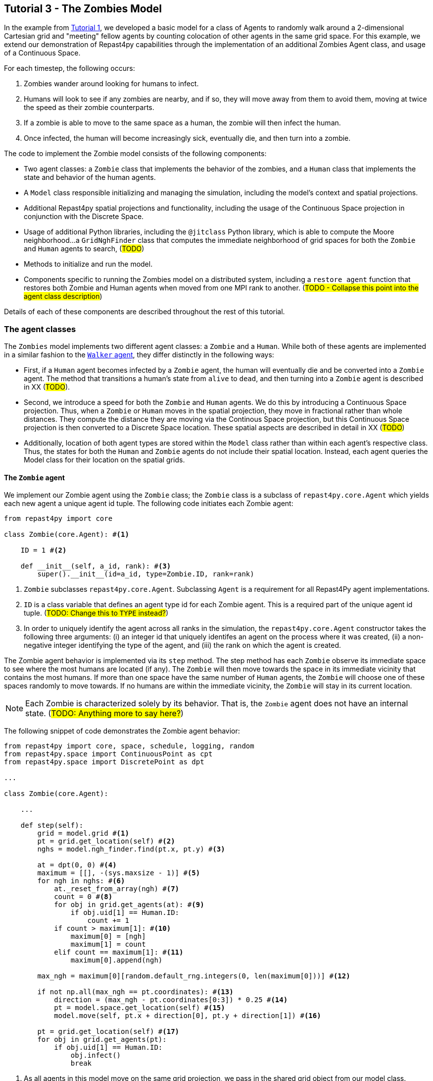 == Tutorial 3 - The Zombies Model

In the example from <<Tutorial 1 - A Simple Model, Tutorial 1>>, we developed a basic model for a class of Agents to randomly walk around a 2-dimensional Cartesian grid and "meeting" fellow agents by counting colocation of other agents in the same grid space. For this example, we extend our demonstration of Repast4py capabilities through the implementation of an additional Zombies Agent class, and usage of a Continuous Space.

For each timestep, the following occurs:

. Zombies wander around looking for humans to infect. 
. Humans will look to see if any zombies are nearby, and if so, they will move away from them to avoid them, moving at twice the speed as their zombie counterparts.
. If a zombie is able to move to the same space as a human, the zombie will then infect the human. 
. Once infected, the human will become increasingly sick, eventually die, and then turn into a zombie.

The code to implement the Zombie model consists of the following components:

* Two agent classes: a `Zombie` class that implements the behavior of the zombies, and a `Human` class that implements the state and behavior of the human agents. 
* A `Model` class responsible initializing and managing the simulation, including the model's context and spatial projections. 
* Additional Repast4py spatial projections and functionality, including the usage of the Continuous Space projection in conjunction with the Discrete Space.  
* Usage of additional Python libraries, including the `@jitclass` Python library, which is able to compute the Moore neighborhood...a `GridNghFinder` class that computes the immediate neighborhood of grid spaces for both the `Zombie` and `Human` agents to search, (#TODO#)
* Methods to initialize and run the model.
* Components specific to running the Zombies model on a distributed system, including a `restore_agent` function that restores both Zombie and Human agents when moved from one MPI rank to another. (#TODO - Collapse this point into the agent class description#)

Details of each of these components are described throughout the rest of this tutorial.

=== The agent classes

The `Zombies` model implements two different agent classes: a `Zombie` and a `Human`. While both of these agents are implemented in a similar fashion to the <<The Walker Agent, `Walker` agent>>, they differ distinctly in the following ways:

* First, if a `Human` agent becomes infected by a `Zombie` agent, the human will eventually die and be converted into a `Zombie` agent. The method that transitions a human's state from `alive` to `dead`, and then turning into a `Zombie` agent is described in XX (#TODO#).
* Second, we introduce a speed for both the `Zombie` and `Human` agents. We do this by introducing a Continuous Space projection. Thus, when a `Zombie` or `Human` moves in the spatial projection, they move in fractional rather than whole distances. They compute the distance they are moving via the Continous Space projection, but this Continuous Space projection is then converted to a Discrete Space location. These spatial aspects are described in detail in XX (#TODO#) 
* Additionally, location of both agent types are stored within the `Model` class rather than within each agent's respective class. Thus, the states for both the `Human` and `Zombie` agents do not include their spatial location. Instead, each agent queries the Model class for their location on the spatial grids.

==== The `Zombie` agent

We implement our Zombie agent using the `Zombie` class; the `Zombie` class is a subclass of `repast4py.core.Agent` which yields each new agent a unique agent id tuple. The following code initiates each Zombie agent:

[source,python,numbered]
----
from repast4py import core

class Zombie(core.Agent): #<1>

    ID = 1 #<2>

    def __init__(self, a_id, rank): #<3>
        super().__init__(id=a_id, type=Zombie.ID, rank=rank)
----
<1> `Zombie` subclasses `repast4py.core.Agent`. Subclassing `Agent` is a requirement for all Repast4Py agent implementations.
<2> `ID` is a class variable that defines an agent type id for each Zombie agent. This is a required part of the unique agent id tuple. (#TODO: Change this to `TYPE` instead?#)
<3> In order to uniquely identify the agent across all ranks in the simulation, the `repast4py.core.Agent` constructor takes the following three arguments: (i) an integer id that uniquely identifes an agent on the process where it was created, (ii) a non-negative integer identifying the type of the agent, and (iii) the rank on which the agent is created.

The Zombie agent behavior is implemented via its `step` method. The step method has each `Zombie` observe its immediate space to see where the most humans are located (if any). The `Zombie` will then move towards the space in its immediate vicinity that contains the most humans. If more than one space have the same number of `Human` agents, the `Zombie` will choose one of these spaces randomly to move towards. If no humans are within the immediate vicinity, the `Zombie` will stay in its current location.

NOTE: Each Zombie is characterized solely by its behavior. That is, the `Zombie` agent does not have an internal state.  (#TODO: Anything more to say here?#)

The following snippet of code demonstrates the Zombie agent behavior:  

[source,python,numbered]
----
from repast4py import core, space, schedule, logging, random
from repast4py.space import ContinuousPoint as cpt
from repast4py.space import DiscretePoint as dpt

...

class Zombie(core.Agent):

    ...

    def step(self):
        grid = model.grid #<1>
        pt = grid.get_location(self) #<2>
        nghs = model.ngh_finder.find(pt.x, pt.y) #<3> 

        at = dpt(0, 0) #<4>
        maximum = [[], -(sys.maxsize - 1)] #<5>
        for ngh in nghs: #<6>
            at._reset_from_array(ngh) #<7>
            count = 0 #<8>
            for obj in grid.get_agents(at): #<9>
                if obj.uid[1] == Human.ID: 
                    count += 1
            if count > maximum[1]: #<10>
                maximum[0] = [ngh]
                maximum[1] = count
            elif count == maximum[1]: #<11>
                maximum[0].append(ngh)

        max_ngh = maximum[0][random.default_rng.integers(0, len(maximum[0]))] #<12>

        if not np.all(max_ngh == pt.coordinates): #<13>
            direction = (max_ngh - pt.coordinates[0:3]) * 0.25 #<14>
            pt = model.space.get_location(self) #<15>
            model.move(self, pt.x + direction[0], pt.y + direction[1]) #<16>

        pt = grid.get_location(self) #<17>
        for obj in grid.get_agents(pt): 
            if obj.uid[1] == Human.ID: 
                obj.infect() 
                break
----
<1> As all agents in this model move on the same grid projection, we pass in the shared grid object from our model class.
<2> The `Zombie` agent does not store their location on the grid as a state. Instead, it queries the shared grid object with `grid.get_location(self)` to determine its location on the grid projection. This location is a `Discrete Point`.
<3> Using the grid neighbor finder class, we obtain the Moore neighborhood of our Zombie agent's location on the grid projection. Note, `pt` has two attributes (i.e. its X and Y coordinate) that must be passed to `ngh_finder` class. (#TODO Is `pt` a class or an object?#)
<4> In order to cycle over the Moore neighborhood of grid points, we instantiate a discrete point `at` to serve as the array implementation of the grid point we are querying. (#TODO Not sure the `at` variable is explained very well#)
<5> We initialize a list `maximum` to store the set of grid locations we are querying that contain the most `Human` agents. The first position in `maximum` (i.e. `maximum[0]`) is a list that will be appended to include all of the grid space neighbors containing the highest number of `Human` agents, while the second position (i.e. `maximum[1]`) stores the count of `Human` agents corresponding to that list. Each component of this list is reset when the count of `Human` agents is greater at the current grid location being queried than the prior spaces.
<6> This begins our loop through the set of grid spaces in the Zombie's Moore neighborhood.
<7> (#TODO: Not sure how to explain this part#)
<8> Initialize our `count` variable to keep track of the number of `Human` agents at the corresponding `ngh` grid location.
<9> Queries the objects located at the corresponding grid location. Iterates over the objects, and keeps track of which are a `Human` agent, increasing `count` for each.
<10> Checks if the number of humans at the current location is greater than any of the previous grid locations searched. If so, creates a new list at `maximum[0]` with the current grid location as its first entry, and stores the corresndpongin human `count` as the new `maximum[1]`.
<11> If the grid location has the same count as the current maximum and does not exceed it, then it adds grid location to the `maximum[0]` list, and `maximum[1]` stays as is.
<12> After iterating over the zombie's neighborhood, we now have a list that contains the grid locations with the most humans. We user our built in Repast4Py default random number generator (`repast4py.random.default_rng`) to select a random entry from our `maximum[0]` list. This location is where our zombie will move to.
<13> We check if the location the zombie has chosen to move to is the location that zombie is currently located at. If so, the zombie does not move and stays at its current location. If not, the zombie moves toward the selected location.
<14> The zombie only is able to move a distance of `0.25` spaces per step (i.e. its speed is `0.25 spaces/setp`). Thus, to move the zombie, we first find the direction it will travel, and then move the zombie `0.25` spaces in that direction. We compute the direction of where the zombie is moving by subtracting its current location from its desired location. 
<15> Thus far, our locations have been all Discrete Point objects. However, our zombie will not be moving a full grid point. Thus, we utilize the Continuous Point object of our Repast4py continuous space as the starting point of our zombie's move.
<16> We then move the zombie using the Model's `move()` method (#TODO add in internal reference to where this is described#)
<17> Now that the zombie has moved, we query its new location for any humans that are present. If humans are present, we then use the `infect()` method from the Human agent class to change the corresponding Human agent's `infected` state to `True`. The `infect()` method of the Human agent is described in the <<The Human agent,next section>>.

NOTE: As the Zombie is only moving 0.25 spaces, it is possible for the grid location of the Zombie agent after moving to be the same as its grid location before moving. 

To move our zombie agent between processes, we must save its state. Because the zombie agent does not have an internal state, our `save` method only entails saving each zombie agent's unique id tuple:
[source,python,numbered]
----
    def save(self):
        return (self.uid,)
----


==== The Human agent

The Human agent has two states: 

. whether or not they are infected, and
. the duration of their infection (which is 0 if not infected)

Additionally, the human has the following behaviors:

. looks for a Zombie in their immediate vicinity,
. moves away from any Zombies they see in order to avoid becoming infected, and
. becomes sicker if they have been infected.

Just like the Zombie agents, we implement our humans using the `Human` class, which is a subclass of `repast4py.core.Agent` and yields each new agent a unique agent id tuple. The following code initiates each Human agent:

[source,python,numbered]
----
from repast4py import core

class Human(core.Agent): #<1>

    TYPE = 0 #<2>

    def __init__(self, a_id, rank): #<3>
        super().__init__(id=a_id, type=Human.TYPE, rank=rank)
----
<1> `Human` subclasses `repast4py.core.Agent`. Subclassing `Agent` is a requirement for all Repast4Py agent implementations.
<2> `TYPE` is a class variable that defines an agent type id for each Human agent. This is a required part of the unique agent id tuple.
<3> In order to uniquely identify the agent across all ranks in the simulation, the `repast4py.core.Agent` constructor takes the following three arguments: an integer id that uniquely identifes an agent on the process where it was created, a non-negative integer identifying the type of the agent, and the rank on which the agent is created.

Each human has three underlying behaviors: 

. Moving away from Zombies
. Becoming infected by a Zombie
. And becoming sicker when infected

The step method for the human agent is similar to that of the zombie in that it contains the details on how a human agent moves away from zombie agents. Additionally, the human step method progresses a human agent's illness once they are infected by a zombie. The human step method is as follows:

[source,python,numbered]
----
def step(self):
        space_pt = model.space.get_location(self) #<1>
        alive = True #<2>
        if self.infected: #<3>
            self.infected_duration += 1 #<4>
            alive = self.infected_duration < 10 #<5>

        if alive: #<6>
            grid = model.grid #<7>
            pt = grid.get_location(self)
            nghs = model.ngh_finder.find(pt.x, pt.y)  

            minimum = [[], sys.maxsize] #<8>
            at = dpt(0, 0, 0)
            for ngh in nghs:
                at._reset_from_array(ngh)
                count = 0
                for obj in grid.get_agents(at):
                    if obj.uid[1] == Zombie.TYPE:
                        count += 1
                if count < minimum[1]:
                    minimum[0] = [ngh]
                    minimum[1] = count
                elif count == minimum[1]:
                    minimum[0].append(ngh)

            min_ngh = minimum[0][random.default_rng.integers(0, len(minimum[0]))]#<9>

            if not is_equal(min_ngh, pt.coordinates): #<10>
                direction = (min_ngh - pt.coordinates) * 0.5 
                model.move(self, 
                            space_pt.x + direction[0], space_pt.y + direction[1])

        return (not alive, space_pt) #<11>
----
<1> We have our human agent query where it is located in the shared continuous `space` projection from our model class.
<2> Because our human agent is still in our model's context (i.e. it is still implementing the `step()` at every scheduled event), we assume the human is `alive`. 
<3> We check whether or not our human agent is infected. 
<4> If our agent is infected, we progress the length of time our human has been infected by one.
<5> Once a human agent's infection duration reaches 10 steps, it will then no longer be alive, and we set our `alive` variable to `False`. 
<6> Human agents still alive then move away from any zombie neighbors.
<7> As we did with the zombies, we pass in the shared grid object from our model class and our human agent queries their location. 
<8> Then, using a similar method as the zombie agents, the human obtains its Moore neighborhood, but this time looks for the neighbor with the _least_ number of zombies.  
<9> The human then selects randomly a location to move to from the list of neighboring spaces with the least number of zombies.
<10> We check if the location the human has chosen to move to is the location that the human is currently located at. The human agents are faster than their fellow zombies, and move at a speed of `0.5 spaces/step`. Thus, the human computes its direction, and then moves `0.5` spaces in that direction. 
<11> After a human's step is complete, it returns a tuple that tells the Model class whether or not the human agent is still alive (i.e. whether or not `self.infected_duration >= 10`), and if not, where the human agent is located. 

NOTE: As our Model class manages removing a human that is no longer alive from the model's context. As will be described in (#XX#), the Model class will convert any `not alive` human agents into zombie agents.

The mechanism for a Human agent to become infected is changing its `infected` state from `False` to `True`. Thus, each Human agent also has an `infect` method:
[source,python,numbered]
----
class Human(core.Agent):

    ...

    def infect(self):
        self.infected = True
----

NOTE: When a human becomes infected by a zombie, it is the zombie that initiates the infection by calling the `infect()` method of the corresponding human agent it is infecting. The zombie calling this method is at the end of the Zombie agent `step()` function, which is described earlier in <<The `Zombie` agent>>.

To move our human agent between processes, we must save its state. Unlike our zombie agent, saving the human state entails saving its `infected` and `infected_duration` states _in addition to_ its unique agent id tuple. The `save` method for the human agent was described in detail in the <<Saving and Restoring Agents>> subsection. But for the sake of being comprehensive, we include the code snippet of the method here:

[source,python,numbered]
----
class Human(core.Agent):

    ...

    def save(self) -> Tuple:
        """Saves the state of this Human as a Tuple.

        Used to move this Human from one MPI rank to another.

        Returns:
            The saved state of this Human.
        """
        return (self.uid, self.infected, self.infected_duration)
----




==== Restoring the agents

All agents must have a restore function that can take a tuple produced by the save method and return an agent. A shared `restore_agent` function for both the zombie and the human agents is created, and was described in detail in the <<Saving and Restoring Agents>> subsection, but for the sake of being comprehensive, we include the code snippet of the function here:

[source,python,numbered]
----
def restore_agent(agent_data: Tuple):
    """Creates an agent from the specified agent_data.

    This is used to re-create agents when they have moved from one MPI rank to another.
    The tuple returned by the agent's save() method is moved between ranks, and restore_agent
    is called for each tuple in order to create the agent on that rank. Here we also use
    a cache to cache any agents already created on this rank, and only update their state
    rather than creating from scratch.

    Args:
        agent_data: the data to create the agent from. This is the tuple returned from the agent's save() method
                    where the first element is the agent id tuple, and any remaining arguments encapsulate
                    agent state.
    """
    uid = agent_data[0]
    # 0 is id, 1 is type, 2 is rank
    if uid[1] == Human.TYPE:
        if uid in agent_cache:
            h = agent_cache[uid]
        else:
            h = Human(uid[0], uid[2])
            agent_cache[uid] = h

        # restore the agent state from the agent_data tuple
        h.infected = agent_data[1]
        h.infected_duration = agent_data[2]
        return h
    else:
        # note that the zombie has no internal state
        # so there's nothing to restore other than
        # the Zombie itself
        if uid in agent_cache:
            return agent_cache[uid]
        else:
            z = Zombie(uid[0], uid[2])
            agent_cache[uid] = z
            return z
----



=== The Model class 

As was demonstrated in the earlier tutorials, the Model class encapsulates the simulation and is responsible for initialization, scheduling events, creating agents and the grid/space the agents inhabit, and managng logging. In addition, the scheduled events that drive the simulation forward are methods of the Model class.


==== Scheduling Events and Creating the Context

For the Zombies model, the scheduling of events, and the creation of the context is similar to the implementation in the <Tutorial 1 - A Simple Model, Walker Model>. For the Zombies model, it is implemented in the Model class with the following:

[source,python,numbered]
----
class Model:

    def __init__(self, comm, params): #<1>
        self.comm = comm #<2> 
        self.context = ctx.SharedContext(comm) #<3>
        self.rank = self.comm.Get_rank() #<4>

        self.runner = schedule.init_schedule_runner(comm) #<5>
        self.runner.schedule_repeating_event(1, 1, self.step) #<6>
        self.runner.schedule_stop(params['stop.at']) #<7>
        self.runner.schedule_end_event(self.at_end) #<8>
----
<1> The Model constructor that takes an MPI communicator and dictionary of model input parameters.
<2> Sets the MPI communicator. 
<3> Creates a context to hold the agents and the network projection.
<4> Gets the rank of the process the code is running on. (#TODO What does this mean for more than one process? The Model class is impelemented on all processes, right?#) 
<5> Initializes schedule runner.
<6> Schedules the repeating event of `Model.step`, beginning at tick 1 and repeating every tick thereafter.  
<7> Schedules the tick at which the simulation should stop, and events will no longer be executed.
<8> Schedules a simulation end event to occur after events have stopped.

==== Implementing Spatial Projections

After initializing the schedule, adding events, and creating the context to hold the population of agents, we must now provide some sort of structure to our agents and their relationships. Similar to the <<Creating the Context and Grid,Random Walker model>>, we implement the structure using spatial projections of a 2-dimensional cartesian space using the `repast4py.space` module.  

Before we create our projections, we first must define a `BoundingBox` equal to the desired size of our space:
[source,python,numbered]
---- 
box = space.BoundingBox(
                0, #<1>
                params['world.width'],  #<2>
                0, #<3>
                params['world.height'], #<4>
                0, #<5>
                0  #<6>
            )
----
<1> The minimum `x` coordinate as `0`
<2> The extent of the `x` dimension, defined in the `params` file as `world.width`
<3> The minimum `y` coordinate as `0`
<4> The extent of the `y` dimension, defined in the `params` file as `world.height`
<5> The minimum `z` coordinate as `0`
<6> As this is a 2-D space, the extent of the `z` dimension is set to `0` 

We then create a `SharedGrid` the size of our `BoundingBox`. This grid is a discrete space in which the coordinates are discrete (#TODO: Get a better distinction#):
[source,python,numbered]
---- 
self.grid = space.SharedGrid( 
                    'grid', #<1>
                    bounds=box, #<2>
                    borders=BorderType.Sticky, #<3>
                    occupancy=OccupancyType.Multiple, #<4>
                    buffer_size=2, #<5>
                    comm=comm #<6>
                )
self.context.add_projection(self.grid) #<7>
----
<1> Set the name of our shared grid projection as `grid`
<2> Set the size of our grid projection the size of our bounding box `box` 
<3> Set the borders of our proejection as `Sticky`
<4> Allow multiple agents to occupy each space
<5> Set the spatial buffer size to be `2` for each process such that agents can see  2 units beyond their process rank's subgrid 
<6> Set the MPI communicator for the spatial projection
<7> Add the projection to the context so that it can properly synchronized across processes

Unlike in the <<Tutorial 1 - A Simple Model, Random Walker model>>, our Zombies model implements an additional continuous spatial projection, where an agent’s location is expressible as a non-discrete coordinate. Our continous space is implemented with the following:
[source,python,numbered]
---- 
self.space = space.SharedCSpace(
                    'space', #<1>
                    bounds=box, #<2>
                    borders=BorderType.Sticky, #<3>
                    occupancy=OccupancyType.Multiple, #<4>
                    buffer_size=2, #<5>
                    comm=comm, #<6>
                    tree_threshold=100 #<7>
                )
self.context.add_projection(self.space) #<8>
----
<1> Set the name of our shared space projection as `space`
<2> Set the size of our space projection the size of our bounding box `box` 
<3> Set the borders of our proejection as `Sticky`
<4> Allow multiple agents to occupy each space
<5> Set the spatial buffer size to be `2` for each process such that agents can see  2 units beyond their process rank's subgrid 
<6> Set the MPI communicator for the spatial projection
<7> #TODO#
<8> Add the projection to the context so that it can properly synchronized across processes

NOTE: We use two spatial projections in our Zombies model: a discrete `grid` projection, and a continuous `space` projection. Even thought the `space` and `grid` projections are distinct, they are built from the same bounding box. Thus, they are the same size, which allows us to translate (#find a more appropriate word here -- is this a 1-1 translation?#) between the two projections. Thus, for the Zombies model, because our agents have a speed less than `1 space/step`, we use the `space` projection to move the agents. However, when our agents query their neighborhood, it is more convenient to query a set of discrete grid locations. Thus, we use the `grid` equivalent of the agent's `space` location to quantify the number of agents within the corresponding grid neighborhood.

==== Creating the Agents

We create our world of agents within the Model class. First, we 
[source,python,numbered]
----
local_bounds = self.space.get_local_bounds()
world_size = comm.Get_size()
----


[source,python,numbered]
----
total_human_count = params['human.count']
pp_human_count = int(total_human_count / world_size)
if self.rank < total_human_count % world_size:
    pp_human_count += 1

for i in range(pp_human_count):
    h = Human(i, self.rank)
    self.context.add(h)
    x = random.default_rng.uniform(local_bounds.xmin, local_bounds.xmin + local_bounds.xextent)
    y = random.default_rng.uniform(local_bounds.ymin, local_bounds.ymin + local_bounds.yextent)
    self.move(h, x, y)
----

[source,python,numbered]
----
total_zombie_count = params['zombie.count']
pp_zombie_count = int(total_zombie_count / world_size)
if self.rank < total_zombie_count % world_size:
    pp_zombie_count += 1

for i in range(pp_zombie_count):
    zo = Zombie(i, self.rank)
    self.context.add(zo)
    x = random.default_rng.uniform(local_bounds.xmin, local_bounds.xmin + local_bounds.xextent)
    y = random.default_rng.uniform(local_bounds.ymin, local_bounds.ymin + local_bounds.yextent)
    self.move(zo, x, y)

self.zombie_id = pp_zombie_count
----

[source,python,numbered]
----
self.ngh_finder = GridNghFinder(0, 0, box.xextent, box.yextent)
----


==== Initializing the Logging

-log_counts

[source,python,numbered]
----
self.counts = Counts()
        loggers = logging.create_loggers(self.counts, op=MPI.SUM, rank=self.rank)
        self.data_set = logging.ReducingDataSet(loggers, MPI.COMM_WORLD, params['counts_file'])
----

==== Scheduled methods


- step 
- move
- at end
- run
- remove agent
- add zombie



=== Additional functionality

==== Cross rank reduction


Do the cross-rank reduction manually and print the result

[source,python,numbered]
----
if tick % 10 == 0:
    human_count = np.zeros(1, dtype='int64')
    zombie_count = np.zeros(1, dtype='int64')
    self.comm.Reduce(np.array([self.counts.humans], dtype='int64'), human_count, op=MPI.SUM, root=0)
    self.comm.Reduce(np.array([self.counts.zombies], dtype='int64'), zombie_count, op=MPI.SUM, root=0)
    if (self.rank == 0):
        print("Tick: {}, Human Count: {}, Zombie Count: {}".format(tick, human_count[0], zombie_count[0]),
                flush=True)
----

NOTE: different than the Walker Model, we log and do the rank within our step... rather than as a scheduled event (#TODO#)

==== The Grid Neighbor Finder class


==== The Find Min Zombies function

[source,python,numbered]
----
@numba.jit(nopython=True)
def find_min_zombies(nghs, grid):
    """Given """
    minimum = [[], sys.maxsize]
    at = dpt(0, 0, 0)
    for ngh in nghs:
        at._reset_from_array(ngh)
        count = 0
        for obj in grid.get_agents(at):
            if obj.id[2] == Zombie.ID:
                count += 1
        if count < minimum[1]:
            minimum[0] = [ngh]
            minimum[1] = count
        elif count == minimum[1]:
            minimum[0].append(ngh)

    return minimum[0][random.default_rng.integers(0, len(minimum[0]))]
----




=== The distributed components



[source,python,numbered]
----
# Do the cross-rank reduction manually and print the result
if tick % 10 == 0:
    human_count = np.zeros(1, dtype='int64')
    zombie_count = np.zeros(1, dtype='int64')
    self.comm.Reduce(np.array([self.counts.humans], dtype='int64'), human_count, op=MPI.SUM, root=0)
    self.comm.Reduce(np.array([self.counts.zombies], dtype='int64'), zombie_count, op=MPI.SUM, root=0)
    if (self.rank == 0):
        print("Tick: {}, Human Count: {}, Zombie Count: {}".format(tick, human_count[0], zombie_count[0]),
              flush=True)
----



=== Running the simulation

==== Setting model parameters

An accompanying `YAML` file is where we set the simulation instance for our Repast4py model. For this tutorial's specific instance of the Zombie model, our parameters are set in `zombie_model.yaml` as the following:

[source,yaml,numbered]
----
random.seed: 42
stop.at: 50.0
human.count: 8000
zombie.count: 400
world.width: 200
world.height: 200
run.number: 1
counts_file: './output/agent_counts.csv'
----

We define the run to ... #XX#

[source,python,numbered]
----
def run(params: Dict):
    """Creates and runs the Zombies Model.

    Args:
        params: the model input parameters
    """
    global model
    model = Model(MPI.COMM_WORLD, params)
    model.run()
----

==== Running from the command line

We initialize with XX such that a simulation of Zombies model can be run from the command line: 

[source,python,numbered]
----
if __name__ == "__main__":
    parser = create_args_parser()
    args = parser.parse_args()
    params = init_params(args.parameters_file, args.parameters)
    run(params)
----

The Zombies simulation can be run from the command line using:

`PYTHONPATH=./src mpirun -n 4 python examples/zombies/zombies.py examples/zombies/zombie_model.yaml`












// <4> We instantiate a discrete point to XX... As we iterate over the neighborhood of locations around the Zombie, we will update our `at` variable to be the location of the iterator (#TODO What type of variable is `ngh` such that we must create a discrete point and store it with `at`?#)
// <5> We initialize a list to store the XX... (#Why do we want this data type as a list?#)
// <6> (#TODO Where is the `\_reset_from_array` method initialized?#)
// <7> Initialize our count variable to keep track of the number of `Humans` in the space being searched.
// <8> Obtains all of the objects at the grid location being searched and iterates over the objects.
// <9> Checks which objects are `Human`, and increases `count` variable for each `Human` object.
// <10> Checks if the number of humans at the current location is greater than any of the previous spaces searched. If so, stores the grid location and its number of `Human` agents as the new maximum.
// <11> If the grid space equals the same count as the current maximum but does not exceed the human count, then it stores this point as a list. (#TODO Mention that we have the first entry in our `maximum` list be a list so that we can store all of the points and select a random from it.#)
// <12> We select a random space from the set of locations where more than one neighbor grid space contains a maximum number of `Human` agents. (#TODO If there are no maxiumum loations, were does the zombie move?#)


//  we will describe in greater detail in Section XX (#TODO#), we use the model class that stores the agent locations on the shared grid to find the location of our `Zombie` agent. We obtain our Zombie agent's location on the grid with the `Model` class `grid.get_location(self)` method (described in Section XX). (#TODO#)

//  <4> We instantiate a discrete point to XX... As we iterate over the neighborhood of locations around the Zombie, we will update our `at` variable to be the location of the iterator (#TODO What type of variable is `ngh` such that we must create a discrete point and store it with `at`?#)